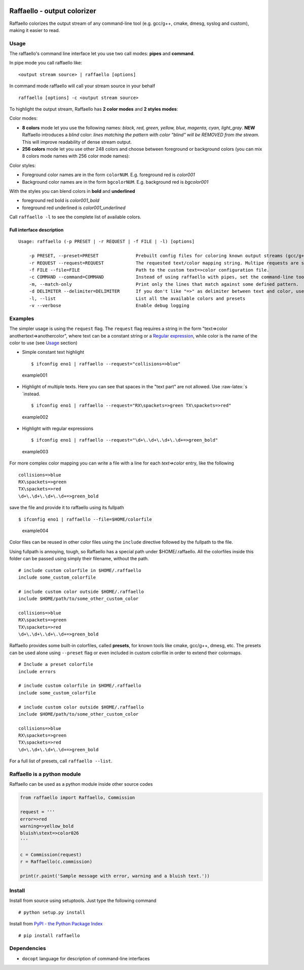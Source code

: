 |PyPI version| |Build Status| |Donate|

Raffaello - output colorizer
============================

Raffaello colorizes the output stream of any command-line tool (e.g.
gcc/g++, cmake, dmesg, syslog and custom), making it easier to read.

Usage
-----

The raffaello's command line interface let you use two call modes:
**pipes** and **command**.

In pipe mode you call raffaello like:

::

    <output stream source> | raffaello [options]

In command mode raffaello will call your stream source in your behalf

::

    raffaello [options] -c <output stream source>

To highlight the output stream, Raffaello has **2 color modes** and **2
styles modes**:

Color modes:

-  **8 colors** mode let you use the following names: *black, red,
   green, yellow, blue, magenta, cyan, light\_gray*. **NEW** Raffaello
   introduces a *blind* color: *lines matching the pattern with color
   "blind" will be REMOVED from the stream*. This will improve
   readability of dense stream output.

-  **256 colors** mode let you use other 248 colors and choose between
   foreground or background colors (you can mix 8 colors mode names with
   256 color mode names):

Color styles:

-  Foreground color names are in the form ``colorNUM``. E.g. foreground
   red is *color001*
-  Background color names are in the form ``bgcolorNUM``. E.g.
   background red is *bgcolor001*

With the styles you can blend colors in **bold** and **underlined**

-  foreground red bold is *color001\_bold*
-  foreground red underlined is *color001\_underlined*

Call ``raffaello -l`` to see the complete list of available colors.

Full interface description
~~~~~~~~~~~~~~~~~~~~~~~~~~

::

    Usage: raffaello (-p PRESET | -r REQUEST | -f FILE | -l) [options]

        -p PRESET, --preset=PRESET              Prebuilt config files for coloring known output streams (gcc/g++, cmake, dmesg, gcc/g++, ModemManager, logcat...)
        -r REQUEST --request=REQUEST            The requested text/color mapping string. Multipe requests are separated by a space. Regular expression are supported. E.g. "error=>red [Ww]arning=>yellow_bold".
        -f FILE --file=FILE                     Path to the custom text=>color configuration file.
        -c COMMAND --command=COMMAND            Instead of using raffaello with pipes, set the command-line tool to be executed by raffaello directly. E.g. -c "dmesg -w".
        -m, --match-only                        Print only the lines that match against some defined pattern.
        -d DELIMITER --delimiter=DELIMITER      If you don't like "=>" as delimiter between text and color, use this flag to change it. E.g. -d & [default: =>]
        -l, --list                              List all the available colors and presets
        -v --verbose                            Enable debug logging

Examples
--------

The simpler usage is using the ``request`` flag. The ``request`` flag
requires a string in the form "text=>color anothertext=>anothercolor",
where text can be a constant string or a `Regular
expression <https://docs.python.org/2/library/re.html>`__, while color
is the name of the color to use (see `Usage <#Usage>`__ section)

-  Simple constant text highlight

   ::

       $ ifconfig eno1 | raffaello --request="collisions=>blue"

.. figure:: ./examples/raffaello001.png
   :alt: example001

   example001

-  Highlight of multiple texts. Here you can see that spaces in the
   "text part" are not allowed. Use :raw-latex:`\s `instead.

   ::

       $ ifconfig eno1 | raffaello --request="RX\spackets=>green TX\spackets=>red"

.. figure:: ./examples/raffaello002.png
   :alt: example002

   example002

-  Highlight with regular expressions

   ::

       $ ifconfig eno1 | raffaello --request="\d+\.\d+\.\d+\.\d+=>green_bold"

.. figure:: ./examples/raffaello003.png
   :alt: example003

   example003

For more complex color mapping you can write a file with a line for each
*text=>color* entry, like the following

::

    collisions=>blue
    RX\spackets=>green
    TX\spackets=>red
    \d+\.\d+\.\d+\.\d+=>green_bold

save the file and provide it to raffaello using its fullpath

::

    $ ifconfig eno1 | raffaello --file=$HOME/colorfile

.. figure:: ./examples/raffaello004.png
   :alt: example004

   example004

Color files can be reused in other color files using the ``include``
directive followed by the fullpath to the file.

Using fullpath is annoying, tough, so Raffaello has a special path under
$HOME/.raffaello. All the colorfiles inside this folder can be passed
using simply their filename, without the path.

::

    # include custom colorfile in $HOME/.raffaello
    include some_custom_colorfile

    # include custom color outside $HOME/.raffaello
    include $HOME/path/to/some_other_custom_color

    collisions=>blue
    RX\spackets=>green
    TX\spackets=>red
    \d+\.\d+\.\d+\.\d+=>green_bold

Raffaello provides some built-in colorfiles, called **presets**, for
known tools like cmake, gcc/g++, dmesg, etc. The presets can be used
alone using ``--preset`` flag or even included in custom colorfile in
order to extend their colormaps.

::

    # Include a preset colorfile
    include errors

    # include custom colorfile in $HOME/.raffaello
    include some_custom_colorfile

    # include custom color outside $HOME/.raffaello
    include $HOME/path/to/some_other_custom_color

    collisions=>blue
    RX\spackets=>green
    TX\spackets=>red
    \d+\.\d+\.\d+\.\d+=>green_bold

For a full list of presets, call ``raffaello --list``.

Raffaello is a python module
----------------------------

Raffaello can be used as a python module inside other source codes

.. code:: python

    from raffaello import Raffaello, Commission

    request = '''
    error=>red
    warning=>yellow_bold
    bluish\stext=>color026
    '''

    c = Commission(request)
    r = Raffaello(c.commission)

    print(r.paint('Sample message with error, warning and a bluish text.'))

Install
-------

Install from source using setuptools. Just type the following command

::

    # python setup.py install

Install from `PyPI - the Python Package
Index <https://pypi.python.org/pypi>`__

::

    # pip install raffaello

Dependencies
------------

-  ``docopt`` language for description of command-line interfaces

.. |PyPI version| image:: https://badge.fury.io/py/raffaello.svg
   :target: https://badge.fury.io/py/raffaello
.. |Build Status| image:: https://travis-ci.org/clobrano/raffaello.svg?branch=master
   :target: https://travis-ci.org/clobrano/raffaello
.. |Donate| image:: https://img.shields.io/badge/Donate-PayPal-green.svg
   :target: https://www.paypal.me/clobrano/5
